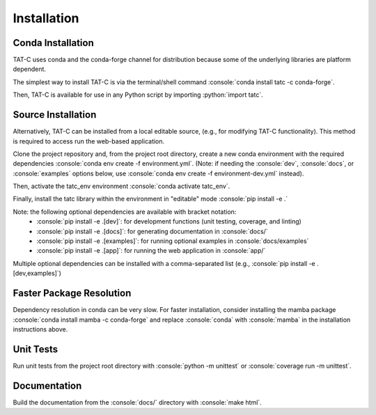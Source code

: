 .. role:: console(code)
  :language: console

.. role:: python(code)
  :language: python

============
Installation
============

Conda Installation
------------------

TAT-C uses conda and the conda-forge channel for distribution because some of the underlying libraries are platform dependent.

The simplest way to install TAT-C is via the terminal/shell command :console:`conda install tatc -c conda-forge`.

Then, TAT-C is available for use in any Python script by importing :python:`import tatc`.

Source Installation
-------------------
Alternatively, TAT-C can be installed from a local editable source, (e.g., for modifying TAT-C functionality). 
This method is required to access run the web-based application.

Clone the project repository and, from the project root directory, create a new conda environment with the required dependencies :console:`conda env create -f environment.yml`. 
(Note: if needing the :console:`dev`, :console:`docs`, or :console:`examples` options below, use :console:`conda env create -f environment-dev.yml` instead).

Then, activate the tatc_env environment :console:`conda activate tatc_env`.

Finally, install the tatc library within the environment in "editable" mode :console:`pip install -e .`

Note: the following optional dependencies are available with bracket notation: 
 * :console:`pip install -e .[dev]`: for development functions (unit testing, coverage, and linting)
 * :console:`pip install -e .[docs]`: for generating documentation in :console:`docs/`
 * :console:`pip install -e .[examples]`: for running optional examples in :console:`docs/examples`
 * :console:`pip install -e .[app]`: for running the web application in :console:`app/`

Multiple optional dependencies can be installed with a comma-separated list (e.g., :console:`pip install -e .[dev,examples]`)

Faster Package Resolution
-------------------------
Dependency resolution in conda can be very slow.
For faster installation, consider installing the mamba package :console:`conda install mamba -c conda-forge` and replace :console:`conda` with :console:`mamba` in the installation instructions above.

Unit Tests
----------

Run unit tests from the project root directory with :console:`python -m unittest` or :console:`coverage run -m unittest`.

Documentation
-------------

Build the documentation from the :console:`docs/` directory with :console:`make html`.
